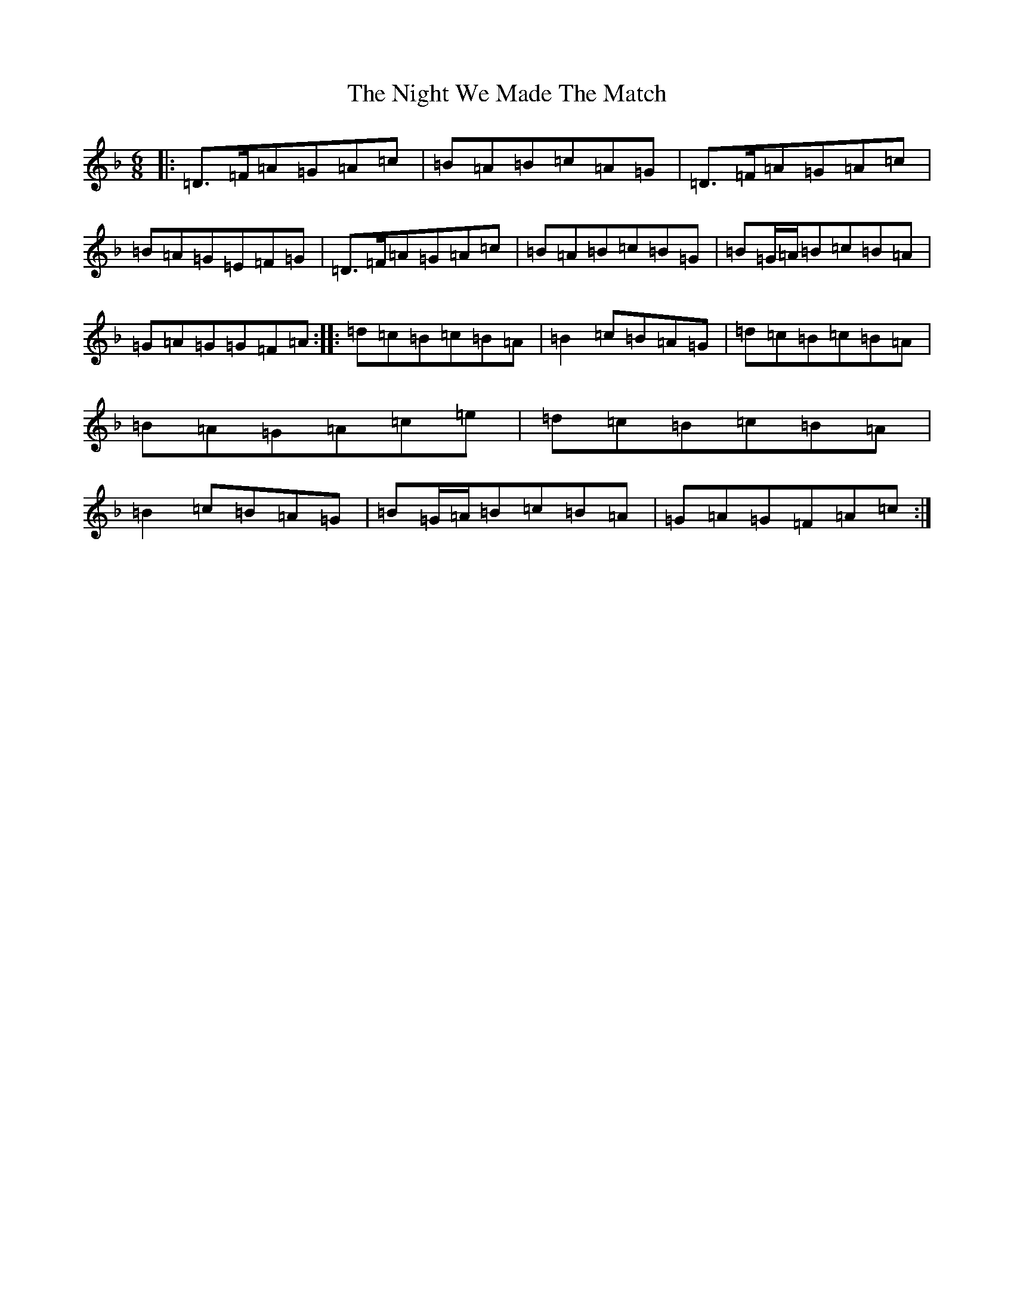 X: 618
T: Night We Made The Match, The
S: https://thesession.org/tunes/20776#setting41269
Z: A Mixolydian
R: hornpipe
M:6/8
L:1/8
K: C Mixolydian
|:=D>=F=A=G=A=c|=B=A=B=c=A=G|=D>=F=A=G=A=c|=B=A=G=E=F=G|=D>=F=A=G=A=c|=B=A=B=c=B=G|=B=G/2=A/2=B=c=B=A|=G=A=G=G=F=A:||:=d=c=B=c=B=A|=B2=c=B=A=G|=d=c=B=c=B=A|=B=A=G=A=c=e|=d=c=B=c=B=A|=B2=c=B=A=G|=B=G/2=A/2=B=c=B=A|=G=A=G=F=A=c:|